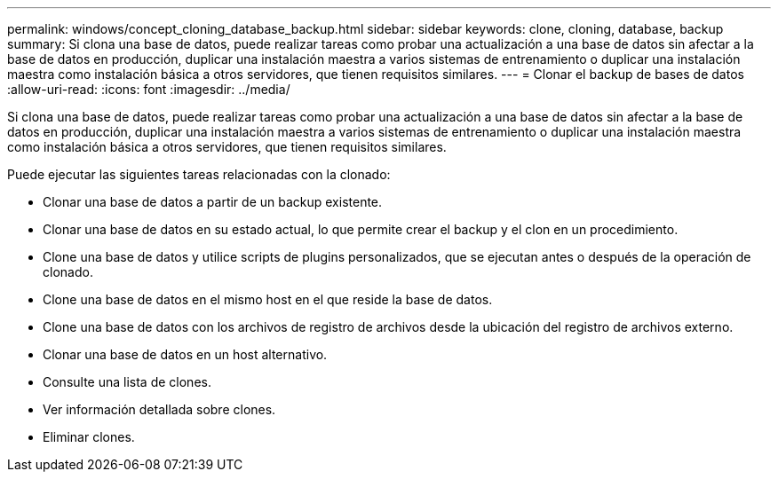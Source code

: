 ---
permalink: windows/concept_cloning_database_backup.html 
sidebar: sidebar 
keywords: clone, cloning, database, backup 
summary: Si clona una base de datos, puede realizar tareas como probar una actualización a una base de datos sin afectar a la base de datos en producción, duplicar una instalación maestra a varios sistemas de entrenamiento o duplicar una instalación maestra como instalación básica a otros servidores, que tienen requisitos similares. 
---
= Clonar el backup de bases de datos
:allow-uri-read: 
:icons: font
:imagesdir: ../media/


[role="lead"]
Si clona una base de datos, puede realizar tareas como probar una actualización a una base de datos sin afectar a la base de datos en producción, duplicar una instalación maestra a varios sistemas de entrenamiento o duplicar una instalación maestra como instalación básica a otros servidores, que tienen requisitos similares.

Puede ejecutar las siguientes tareas relacionadas con la clonado:

* Clonar una base de datos a partir de un backup existente.
* Clonar una base de datos en su estado actual, lo que permite crear el backup y el clon en un procedimiento.
* Clone una base de datos y utilice scripts de plugins personalizados, que se ejecutan antes o después de la operación de clonado.
* Clone una base de datos en el mismo host en el que reside la base de datos.
* Clone una base de datos con los archivos de registro de archivos desde la ubicación del registro de archivos externo.
* Clonar una base de datos en un host alternativo.
* Consulte una lista de clones.
* Ver información detallada sobre clones.
* Eliminar clones.

